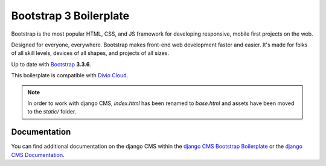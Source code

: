 Bootstrap 3 Boilerplate
=======================

Bootstrap is the most popular HTML, CSS, and JS framework for developing
responsive, mobile first projects on the web.

Designed for everyone, everywhere. Bootstrap makes front-end web development
faster and easier. It's made for folks of all skill levels, devices of all
shapes, and projects of all sizes.

Up to date with `Bootstrap <http://getbootstrap.com/>`_ **3.3.6**.

This boilerplate is compatible with `Divio Cloud <http://www.divio.com/>`_.

.. note::

    In order to work with django CMS, `index.html` has been renamed to
    `base.html` and assets have been moved to the `static/` folder.


Documentation
-------------

You can find additional documentation on the django CMS within the `django CMS Bootstrap Boilerplate
<https://aldryn-boilerplate-bootstrap3.readthedocs.io>`_ or the `django CMS Documentation
<https://django-cms.readthedocs.io>`_.
